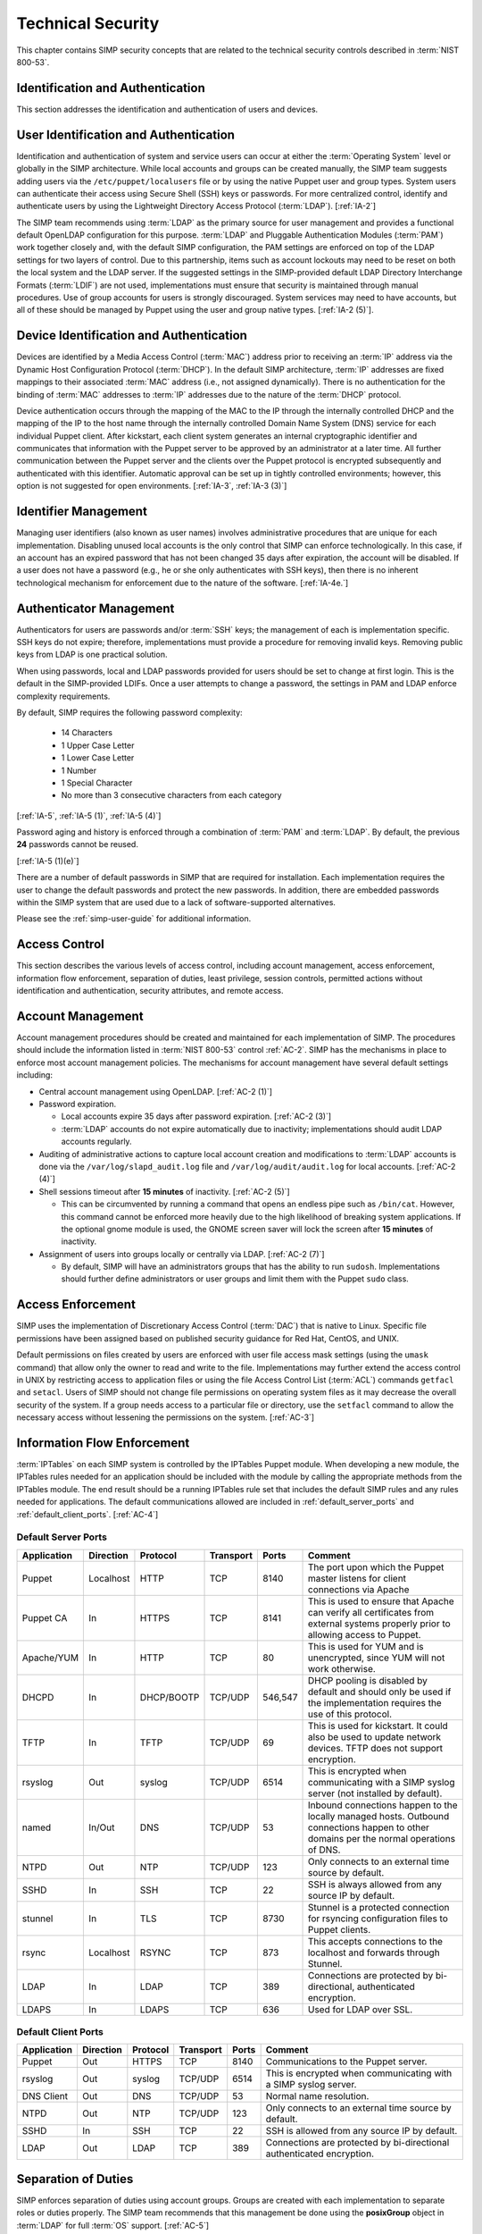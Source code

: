 Technical Security
==================

This chapter contains SIMP security concepts that are related to the technical
security controls described in :term:`NIST 800-53`.

Identification and Authentication
---------------------------------

This section addresses the identification and authentication of users and
devices.

User Identification and Authentication
--------------------------------------

Identification and authentication of system and service users can occur at
either the :term:`Operating System` level or globally in the SIMP architecture.
While local accounts and groups can be created manually, the SIMP team suggests
adding users via the ``/etc/puppet/localusers`` file or by using the native
Puppet user and group types. System users can authenticate their access using
Secure Shell (SSH) keys or passwords. For more centralized control, identify
and authenticate users by using the Lightweight Directory Access Protocol
(:term:`LDAP`).
[:ref:`IA-2`]

The SIMP team recommends using :term:`LDAP` as the primary source for user
management and provides a functional default OpenLDAP configuration for this
purpose. :term:`LDAP` and Pluggable Authentication Modules (:term:`PAM`) work
together closely and, with the default SIMP configuration, the PAM settings are
enforced on top of the LDAP settings for two layers of control. Due to this
partnership, items such as account lockouts may need to be reset on both the
local system and the LDAP server. If the suggested settings in the
SIMP-provided default LDAP Directory Interchange Formats (:term:`LDIF`) are not
used, implementations must ensure that security is maintained through manual
procedures. Use of group accounts for users is strongly discouraged. System
services may need to have accounts, but all of these should be managed by
Puppet using the user and group native types.
[:ref:`IA-2 (5)`].

Device Identification and Authentication
----------------------------------------

Devices are identified by a Media Access Control (:term:`MAC`) address prior to
receiving an :term:`IP` address via the Dynamic Host Configuration Protocol
(:term:`DHCP`). In the default SIMP architecture, :term:`IP` addresses are
fixed mappings to their associated :term:`MAC` address (i.e., not assigned
dynamically).  There is no authentication for the binding of :term:`MAC`
addresses to :term:`IP` addresses due to the nature of the :term:`DHCP`
protocol.

Device authentication occurs through the mapping of the MAC to the IP through
the internally controlled DHCP and the mapping of the IP to the host name
through the internally controlled Domain Name System (DNS) service for each
individual Puppet client. After kickstart, each client system generates an
internal cryptographic identifier and communicates that information with the
Puppet server to be approved by an administrator at a later time. All further
communication between the Puppet server and the clients over the Puppet
protocol is encrypted subsequently and authenticated with this identifier.
Automatic approval can be set up in tightly controlled environments; however,
this option is not suggested for open environments.
[:ref:`IA-3`, :ref:`IA-3 (3)`]

Identifier Management
---------------------

Managing user identifiers (also known as user names) involves administrative
procedures that are unique for each implementation.  Disabling unused local
accounts is the only control that SIMP can enforce technologically. In this
case, if an account has an expired password that has not been changed 35 days
after expiration, the account will be disabled. If a user does not have a
password (e.g., he or she only authenticates with SSH keys), then there is no
inherent technological mechanism for enforcement due to the nature of the
software.
[:ref:`IA-4e.`]

Authenticator Management
------------------------

Authenticators for users are passwords and/or :term:`SSH` keys; the management
of each is implementation specific. SSH keys do not expire; therefore,
implementations must provide a procedure for removing invalid keys. Removing
public keys from LDAP is one practical solution.

When using passwords, local and LDAP passwords provided for users should be set
to change at first login. This is the default in the SIMP-provided LDIFs. Once
a user attempts to change a password, the settings in PAM and LDAP enforce
complexity requirements.

By default, SIMP requires the following password complexity:

  * 14 Characters
  * 1 Upper Case Letter
  * 1 Lower Case Letter
  * 1 Number
  * 1 Special Character
  * No more than 3 consecutive characters from each category

[:ref:`IA-5`, :ref:`IA-5 (1)`, :ref:`IA-5 (4)`]

Password aging and history is enforced through a combination of :term:`PAM` and
:term:`LDAP`. By default, the previous **24** passwords cannot be reused.

[:ref:`IA-5 (1)(e)`]

There are a number of default passwords in SIMP that are required for
installation. Each implementation requires the user to change the default
passwords and protect the new passwords. In addition, there are embedded
passwords within the SIMP system that are used due to a lack of
software-supported alternatives.

Please see the :ref:`simp-user-guide` for additional information.

Access Control
--------------

This section describes the various levels of access control, including account
management, access enforcement, information flow enforcement, separation of
duties, least privilege, session controls, permitted actions without
identification and authentication, security attributes, and remote access.

Account Management
------------------

Account management procedures should be created and maintained for each
implementation of SIMP. The procedures should include the information listed in
:term:`NIST 800-53` control :ref:`AC-2`. SIMP has the mechanisms in place to
enforce most account management policies. The mechanisms for account management
have several default settings including:

*  Central account management using OpenLDAP. [:ref:`AC-2 (1)`]
*  Password expiration.

   * Local accounts expire 35 days after password expiration. [:ref:`AC-2 (3)`]
   * :term:`LDAP` accounts do not expire automatically due to inactivity;
     implementations should audit LDAP accounts regularly.

*  Auditing of administrative actions to capture local account creation and
   modifications to :term:`LDAP` accounts is done via the
   ``/var/log/slapd_audit.log`` file and ``/var/log/audit/audit.log`` for local
   accounts. [:ref:`AC-2 (4)`]
*  Shell sessions timeout after **15 minutes** of inactivity. [:ref:`AC-2 (5)`]

   * This can be circumvented by running a command that opens an endless pipe
     such as ``/bin/cat``. However, this command cannot be enforced more
     heavily due to the high likelihood of breaking system applications. If the
     optional gnome module is used, the GNOME screen saver will lock the screen
     after **15 minutes** of inactivity.

*  Assignment of users into groups locally or centrally via LDAP. [:ref:`AC-2 (7)`]

   * By default, SIMP will have an administrators groups that has the ability
     to run ``sudosh``. Implementations should further define administrators or
     user groups and limit them with the Puppet ``sudo`` class.

Access Enforcement
------------------

SIMP uses the implementation of Discretionary Access Control (:term:`DAC`) that
is native to Linux. Specific file permissions have been assigned based on
published security guidance for Red Hat, CentOS, and UNIX.

Default permissions on files created by users are enforced with user file
access mask settings (using the ``umask`` command) that allow only the owner to
read and write to the file. Implementations may further extend the access
control in UNIX by restricting access to application files or using the file
Access Control List (:term:`ACL`) commands ``getfacl`` and ``setacl``. Users of
SIMP should not change file permissions on operating system files as it may
decrease the overall security of the system. If a group needs access to a
particular file or directory, use the ``setfacl`` command to allow the
necessary access without lessening the permissions on the system.
[:ref:`AC-3`]

.. _Flow_Enforcement:

Information Flow Enforcement
----------------------------

:term:`IPTables` on each SIMP system is controlled by the IPTables Puppet
module. When developing a new module, the IPTables rules needed for an
application should be included with the module by calling the appropriate
methods from the IPTables module. The end result should be a running IPTables
rule set that includes the default SIMP rules and any rules needed for
applications. The default communications allowed are included in
:ref:`default_server_ports` and :ref:`default_client_ports`.
[:ref:`AC-4`]

.. _default_server_ports:

Default Server Ports
~~~~~~~~~~~~~~~~~~~~

=========== ========= ========== ========= ======= =======================================================================
Application Direction Protocol   Transport Ports   Comment
=========== ========= ========== ========= ======= =======================================================================
Puppet      Localhost HTTP       TCP       8140    The port upon which the Puppet master listens for client connections via Apache
Puppet CA   In        HTTPS      TCP       8141    This is used to ensure that Apache can verify all certificates from external systems properly prior to allowing access to Puppet.
Apache/YUM  In        HTTP       TCP       80      This is used for YUM and is unencrypted, since YUM will not work otherwise.
DHCPD       In        DHCP/BOOTP TCP/UDP   546,547 DHCP pooling is disabled by default and should only be used if the implementation requires the use of this protocol.
TFTP        In        TFTP       TCP/UDP   69      This is used for kickstart. It could also be used to update network devices. TFTP does not support encryption.
rsyslog     Out       syslog     TCP/UDP   6514    This is encrypted when communicating with a SIMP syslog server (not installed by default).
named       In/Out    DNS        TCP/UDP   53      Inbound connections happen to the locally managed hosts. Outbound connections happen to other domains per the normal operations of DNS.
NTPD        Out       NTP        TCP/UDP   123     Only connects to an external time source by default.
SSHD        In        SSH        TCP       22      SSH is always allowed from any source IP by default.
stunnel     In        TLS        TCP       8730    Stunnel is a protected connection for rsyncing configuration files to Puppet clients.
rsync       Localhost RSYNC      TCP       873     This accepts connections to the localhost and forwards through Stunnel.
LDAP        In        LDAP       TCP       389     Connections are protected by bi-directional, authenticated encryption.
LDAPS       In        LDAPS      TCP       636     Used for LDAP over SSL.
=========== ========= ========== ========= ======= =======================================================================

.. _default_client_ports:

Default Client Ports
~~~~~~~~~~~~~~~~~~~~

=========== ========= ========== ========= ======= =======================================================================
Application Direction Protocol   Transport Ports   Comment
=========== ========= ========== ========= ======= =======================================================================
Puppet      Out       HTTPS      TCP       8140    Communications to the Puppet server.
rsyslog     Out       syslog     TCP/UDP   6514    This is encrypted when communicating with a SIMP syslog server.
DNS Client  Out       DNS        TCP/UDP   53      Normal name resolution.
NTPD        Out       NTP        TCP/UDP   123     Only connects to an external time source by default.
SSHD        In        SSH        TCP       22      SSH is allowed from any source IP by default.
LDAP        Out       LDAP       TCP       389     Connections are protected by bi-directional authenticated encryption.
=========== ========= ========== ========= ======= =======================================================================

Separation of Duties
--------------------

SIMP enforces separation of duties using account groups. Groups are created
with each implementation to separate roles or duties properly.  The SIMP team
recommends that this management be done using the **posixGroup** object in
:term:`LDAP` for full :term:`OS` support.
[:ref:`AC-5`]

Least Privilege
---------------

SIMP does not allow ``root`` to directly :term:`SSH` into a system. Direct
access to the ``root`` user must occur via a console (or at a virtual instance
of the physical console) to log on. Otherwise, users must log on as themselves
and perform privileged commands using ``sudo`` or ``sudosh``.
[:ref:`AC-6`]

:term:`NIST 800-53` least privilege security controls give people access to
objects only as needed. SIMP provides only the needed software, services, and
ports to allow the system to be functional and scalable.  The system then
relies on a given implementation to perform proper account management and user
role assignments.
[:ref:`AC-6`]

Session Controls
----------------

SIMP provides a number of security features for sessions. These features
include:

*  Accounts are locked after **five** invalid log on attempts over a **15
   minute** period. The account is then locked for **15 minutes**. No
   administrator action is required to unlock an account. [:ref:`AC-7`]

*  System banners are presented to a user both before and after logging on. The
   default banner should be customized for each implementation. [:ref:`AC-8`]

*  After a successful log on, the date, time, and source of the last log on is
   presented to the user. The number of failed log on attempts since the last
   log on is also provided. [:ref:`AC-9` and :ref:`AC-9 (1)`]

*  A limit of **10** concurrent SSH sessions are allowed per user. This can be
   further limited if an implementation decides it is set too high.  Given the
   way SSH is used in most operational settings, this default value is
   reasonable.  [:ref:`AC-10`]

*  Session lock only applies if the ``windowmanager::gnome`` module is used.
   Sessions lock automatically after **15 minutes** of inactivity.  Users must
   authenticate their access with valid credentials to reestablish a session.
   [:ref:`AC-11`]

Permitted Actions Without Identification and Authentication
-----------------------------------------------------------

SIMP has a number of applications that do not require both identification and
authentication. These services are listed below along with an explanation of
why these aspects are not required.  Implementations should include any
additional services that do require identification and/or authentication.
[:ref:`AC-14`]

=================== ========================================
Service/Application Rationale
=================== ========================================
TFTP                TFTP is a simple file transfer application that, in the SIMP environment, does not allow for writing to the files being accessed. This application is primarily used to support the Preboot Execution Environment (PXE) booting of hosts and the updating of network devices. There is no option to authenticate systems at this level by protocol design. TFTP is limited to a user’s local subnet using IPtables and is enforced additionally with TCPWrappers.
DHCP                By default, system IP addresses are not pooled, but are rather statically assigned to a client, which is identified by the MAC address. DHCP is limited to the local subnet.
Apache/YUM          RPMs are stored in a directory for systems to use for both kickstart and package updating. Sensitive information should never be stored here. Apache/YUM is limited to the local subnet.
DNS                 The DNS protocol does not require identification nor authentication. DNS is limited to the local subnet.
=================== ========================================

Table: Actions Without Identification and Authentication

Security Attributes
-------------------

:term:`SELinux` is fully enforcing, in targeted mode, in SIMP. SELinux is an
implementation of :term:`Mandatory Access Control`. It can be set to enforcing
mode during the SIMP configuration or turned on at a later time. All of the
SIMP packaged modules have been designed to work with SELinux set to enforcing.
[:ref:`AC-16`]

Remote Access
-------------

Remote access in SIMP is performed over :term:`SSH`, specifically using the
OpenSSH software. OpenSSH provides both confidentiality and integrity of remote
access sessions. The SSH :term:`IPTables` rules allow connections from any
host. SSH relies on other Linux mechanisms to provide identification and
authentication of a user.  As discussed in the auditing section, user actions
are audited with the audit daemon (``auditd``) and :term:`sudosh`.
[:ref:`AC-17`]

Systems and Communications Protection
-------------------------------------

The following sections provide information regarding application partitioning,
shared resources, and various levels of protection for systems and
communications.

User and Administration Application Separation (Application Partitioning)
-------------------------------------------------------------------------

SIMP can be used in a variety of ways. The most common is a platform for
hosting other services or applications. In that case, there are only
administrative users present. Users with accounts will be considered as a type
of privileged user.

SIMP can also be used as a platform for workstations or general users
performing non-administrative activities. In both cases, general users with
accounts on an individual host are allowed access to the host using the
``pam::access`` module, so long as they have an account on the target host. No
user may perform or have access to administrative functions unless given
``sudo`` or :term:`sudosh` privileges via Puppet.

Shared Resources
----------------

There are several layers of access control that prevent the unauthorized
sharing of resources in SIMP. Account access, operating system :term:`DAC`
settings, and the use of :term:`PKI` collectively prevent resources from being
shared in ways that were not intended.
[:ref:`SC-4`]

Denial of Service Protection
----------------------------

SIMP has limited ability to prevent or limit the effects of Denial of Service
(:term:`DoS`) attacks. The primary measures in place are to drop improperly
formatted packets using :term:`IPTables` and Kernel configurations such as
:term:`SYN cookies`.
[:ref:`SC-5`]

Boundary Protection
-------------------

SIMP does not provide boundary protection. [SC-7]

Transmission Security
---------------------

SIMP traffic is protected with protocols that provide confidentiality and
integrity of data while in transit. The tables in :ref:`Flow_Enforcement`
describe the protocols used to encrypt traffic and explain the protocols that
cannot be protected at the transmission layer. :term:`SSH`, and :term:`TLS` all
provide data transmission integrity and confidentiality. The software that
controls them on Red Hat and CentOS are OpenSSH and OpenSSL. The SIMP team
takes industry guidance into consideration when configuring these services. For
example, the list the cryptographic ciphers available is limited to the highest
ciphers that SIMP needs. All others are disabled.
[:ref:`SC-8`, :ref:`SC-9`, :ref:`SC-23`, :ref:`SC-7`]

Single User Mode
----------------

SIMP systems have a password requirement for single user mode. In the event
maintenance needs to be performed at a system console, users must be in
possession of the ``root`` password before they can be authenticated.
Bootloader passwords are also set to prevent unauthorized modifications to boot
parameters.
[:ref:`SC-24`]

PKI and Cryptography
--------------------

SIMP has two native certificate authorities. The first is known as *Fake CA*. A
local certificate authority is used to create properly formed server
certificates if an implementation does not have other means of obtaining them.
Many SIMP services require certificates; therefore, SIMP provides this tool for
testing or for situations where other certificates are not available. The
second certificate authority, *Puppet CA*, is built into Puppet. Puppet
creates, distributes, and manages certificates that are specifically for
Puppet.

The *Fake CA* certificates should be replaced with your own hardware-generated
certificates if at all possible. The *Puppet CA* may be replaced but please
understand all ramifications to the infrastructure before doing so.

More information on the Puppet CA can be found in the Puppet Labs `security documentation <http://projects.puppetlabs.com/projects/1/wiki/certificates_and_security>`__.
[:ref:`SC-17`, :ref:`SC-13`]

.. WARNING::
    Fake CA certificates should not be used in an operational setting unless no
    better options are available.

Mobile Code
-----------

SIMP does not use mobile code; however, there are not any particular tools that
will prevent its use.
[:ref:`SC-18`]

Protection of Information at Rest
---------------------------------

SIMP provides the capability to enable Full Disk Encryption (FDE) by default.
However, in the interest of automated reboots, the initial **randomly
generated** key is baked into the ``initrd``. Please see the
:ref:`ig-disk-encryption` section of the Installation Guide for details.
[:ref:`SC-28`]

Audit and Accountability
------------------------

This section discusses the content, storage, and protection of auditable
events.

Auditable Events
----------------

``Auditd`` and ``Rsyslog`` provide the foundation for SIMP auditing. ``Auditd``
performs the majority of the security-related events; however, other Linux logs
also have security information in them and are captured using ``rsyslog``.

The default auditable events for SIMP were developed based on several industry
best practices including those from the SCAP Security Guide and several
government configuration guides. The suggested rules by those guides were
fine-tuned so the audit daemon would not fill logs with useless records or
reduce performance. These guides should be referenced for a detailed
explanation of why rules are applied. Additional justification can be found in
the comments of the SIMP audit rules found in the appendix of this guide.
[:ref:`AU-2`]

The SIMP development team reviews every release of the major security guides
for updated auditable events suggestions. Each of those suggestions is reviewed
and applied if deemed applicable.
[:ref:`AU-2 (3)`]

Privileged commands are audited as part of the SIMP auditing configuration.
This is accomplished by monitoring ``sudo`` commands with ``auditd``.
Session interaction for administrators that use :term:`sudosh` are also logged.
Each ``sudosh`` session can be reviewed using ``sudosh-replay`` and are also
sent to ``rsyslog``.
[:ref:`AU-2 (4)`]

Content of Audit Records
------------------------

Audit records capture the following information [:ref:`AU-3`]:

*  Date and Time
*  UID and GID of the user performing the action
*  Command
*  Event ID
*  Key
*  Node Hostname/IP Address
*  Login Session ID
*  Executable

Audit Storage
-------------

Audit logs are stored locally on a separate partition in the ``/var/log``
directory. The size of this partition is configurable. Other default audit
storage configurations include:

*  A syslog log is written when the audit partition has **75MB** free. (This
   can be changed to e-mail, if an e-mail infrastructure is in place.)
   [:ref:`AU-5a.`, :ref:`AU-5 (1)`]
*  The log file rotates once it reaches **30MB**.

Audit Reduction and Response
----------------------------

SIMP provides a means to capture the proper information for audit records and
stores them centrally. Each implementation must decide and document how it
reduces, analyzes, and responds to audit events.
[:ref:`AU-5`]

``Auditd``, like all services in SIMP, is controlled by Puppet. Stopping the
service without disabling Puppet means the service will always be started
automatically during a Puppet run. The files that control the audit
configuration will also revert to their original state if changed manually on a
client node. In the event ``auditd`` fails, the system will continue to
operate.  Several security guides have suggested that the system should shut
down if ``auditd`` fails for any reason. To prevent operational issues, SIMP
will not shut down, but will provide an alert via ``syslog`` when this happens.
[:ref:`AU-5 (1)`]

SIMP also comes with an optional module for the Elasticsearch/Logstash/Grafana
(ELG) stack. These three open source tools can be combined to parse, index, and
visualize logs. There are also SIMP provided dashboards for the Kibana web
interface. Implementations can build their own dashboards to meet local
security or functional needs for log reduction and management.
[:ref:`AU-6`]

See :ref:`Elasticsearch, Logstash, and Grafana` for more information.

Protection of Audit Information
-------------------------------

The primary means of protecting the audit logs is through the use of file
permissions. Audit records are stored in the ``/var/log`` directory and can
only be accessed by ``root``. Audit logs are rotated off daily if the
implementation has not developed a way of offloading the logs to another
location where they can be backed up. Lastly, if the
``rsyslog::stock::log_server`` module is implemented, logs are transmitted to
the log server over a TLS protected link.

Time Synchronization
--------------------

Each SIMP client (including the Puppet Master) has ``ntpd`` enabled by default.
Part of the installation directs the clients to a time server.  If no servers
are available, the SIMP clients can use the Puppet Master as the central time
source. Audit logs receive their time stamp from the local server's system
clock; therefore, the SIMP client must be connected to a central time source
for timestamps in audit logs to be accurate.
